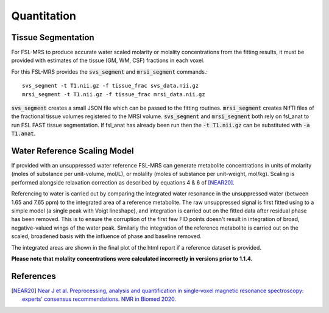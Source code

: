 Quantitation
============

Tissue Segmentation
-------------------
For FSL-MRS to produce accurate water scaled molarity or molality concentrations from the fitting results, it must be provided with estimates of the tissue (GM, WM, CSF) fractions in each voxel.

For this FSL-MRS provides the :code:`svs_segment` and :code:`mrsi_segment` commands.::

    svs_segment -t T1.nii.gz -f tissue_frac svs_data.nii.gz
    mrsi_segment -t T1.nii.gz -f tissue_frac mrsi_data.nii.gz

:code:`svs_segment` creates a small JSON file which can be passed to the fitting routines. :code:`mrsi_segment` creates NIfTI files of the fractional tissue volumes registered to the MRSI volume.
:code:`svs_segment` and :code:`mrsi_segment` both rely on fsl_anat to run FSL FAST tissue segmentation. If fsl_anat has already been run then the :code:`-t T1.nii.gz` can be substituted with :code:`-a T1.anat`. 


Water Reference Scaling Model
-----------------------------
If provided with an unsuppressed water reference FSL-MRS can generate metabolite concentrations in units of molarity (moles of substance per unit-volume, mol/L), or molality (moles of substance per unit-weight, mol/kg). Scaling is performed alongside relaxation correction as described by equations 4 & 6 of [NEAR20]_. 

Referencing to water is carried out by comparing the integrated water resonance in the unsuppressed water (between 1.65 and 7.65 ppm) to the integrated area of a reference metabolite. The raw unsuppressed signal is first fitted using to a simple model (a single peak with Voigt lineshape), and integration is carried out on the fitted data after residual phase has been removed. This is to ensure the corruption of the first few FID points doesn't result in integration of broad, negative-valued wings of the water peak. Similarly the integration of the reference metabolite is carried out on the scaled, broadened basis with the influence of phase and baseline removed.

The integrated areas are shown in the final plot of the html report if a reference dataset is provided.

**Please note that molality concentrations were calculated incorrectly in versions prior to 1.1.4.**

References
----------

.. [NEAR20] `Near J et al. Preprocessing, analysis and quantification in single‐voxel magnetic resonance spectroscopy: experts' consensus recommendations. NMR in Biomed 2020.  <https://pubmed.ncbi.nlm.nih.gov/32084297>`_